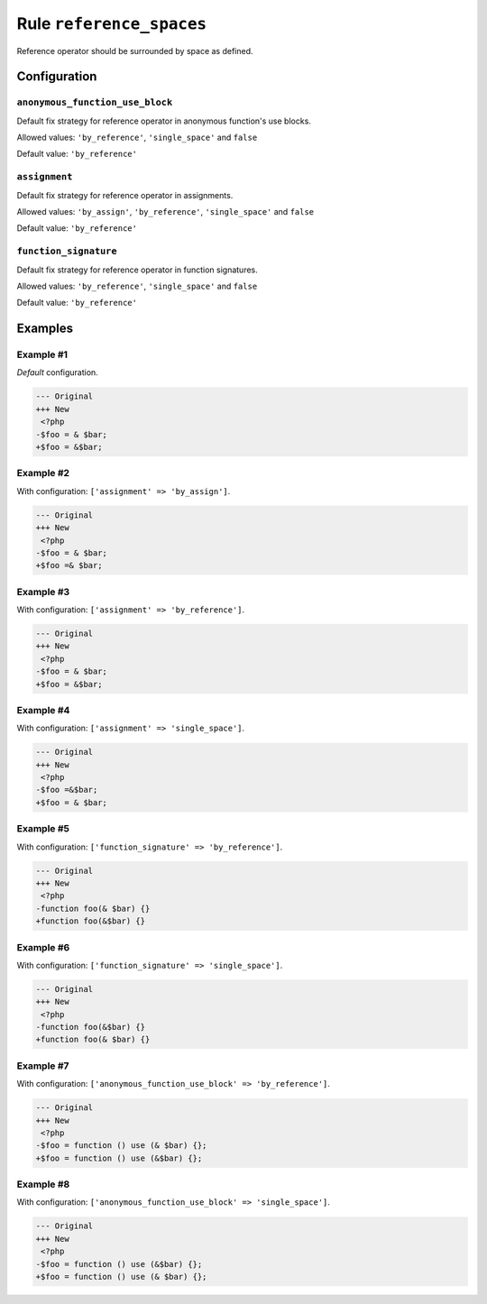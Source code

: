 =========================
Rule ``reference_spaces``
=========================

Reference operator should be surrounded by space as defined.

Configuration
-------------

``anonymous_function_use_block``
~~~~~~~~~~~~~~~~~~~~~~~~~~~~~~~~

Default fix strategy for reference operator in anonymous function's use blocks.

Allowed values: ``'by_reference'``, ``'single_space'`` and ``false``

Default value: ``'by_reference'``

``assignment``
~~~~~~~~~~~~~~

Default fix strategy for reference operator in assignments.

Allowed values: ``'by_assign'``, ``'by_reference'``, ``'single_space'`` and ``false``

Default value: ``'by_reference'``

``function_signature``
~~~~~~~~~~~~~~~~~~~~~~

Default fix strategy for reference operator in function signatures.

Allowed values: ``'by_reference'``, ``'single_space'`` and ``false``

Default value: ``'by_reference'``

Examples
--------

Example #1
~~~~~~~~~~

*Default* configuration.

.. code-block:: diff

   --- Original
   +++ New
    <?php
   -$foo = & $bar;
   +$foo = &$bar;

Example #2
~~~~~~~~~~

With configuration: ``['assignment' => 'by_assign']``.

.. code-block:: diff

   --- Original
   +++ New
    <?php
   -$foo = & $bar;
   +$foo =& $bar;

Example #3
~~~~~~~~~~

With configuration: ``['assignment' => 'by_reference']``.

.. code-block:: diff

   --- Original
   +++ New
    <?php
   -$foo = & $bar;
   +$foo = &$bar;

Example #4
~~~~~~~~~~

With configuration: ``['assignment' => 'single_space']``.

.. code-block:: diff

   --- Original
   +++ New
    <?php
   -$foo =&$bar;
   +$foo = & $bar;

Example #5
~~~~~~~~~~

With configuration: ``['function_signature' => 'by_reference']``.

.. code-block:: diff

   --- Original
   +++ New
    <?php
   -function foo(& $bar) {}
   +function foo(&$bar) {}

Example #6
~~~~~~~~~~

With configuration: ``['function_signature' => 'single_space']``.

.. code-block:: diff

   --- Original
   +++ New
    <?php
   -function foo(&$bar) {}
   +function foo(& $bar) {}

Example #7
~~~~~~~~~~

With configuration: ``['anonymous_function_use_block' => 'by_reference']``.

.. code-block:: diff

   --- Original
   +++ New
    <?php
   -$foo = function () use (& $bar) {};
   +$foo = function () use (&$bar) {};

Example #8
~~~~~~~~~~

With configuration: ``['anonymous_function_use_block' => 'single_space']``.

.. code-block:: diff

   --- Original
   +++ New
    <?php
   -$foo = function () use (&$bar) {};
   +$foo = function () use (& $bar) {};
